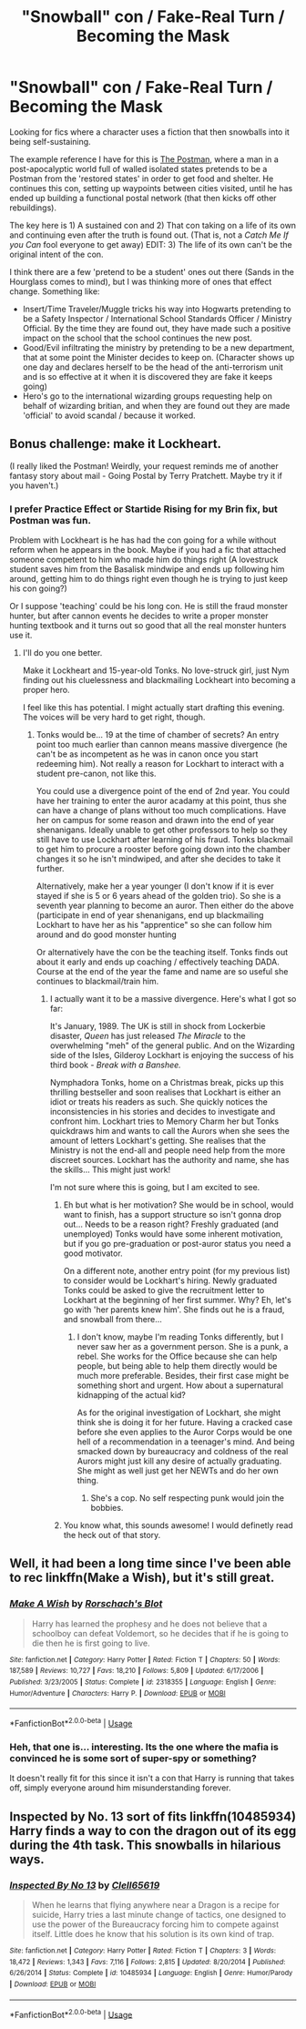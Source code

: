 #+TITLE: "Snowball" con / Fake-Real Turn / Becoming the Mask

* "Snowball" con / Fake-Real Turn / Becoming the Mask
:PROPERTIES:
:Author: StarDolph
:Score: 21
:DateUnix: 1542589073.0
:DateShort: 2018-Nov-19
:FlairText: Request
:END:
Looking for fics where a character uses a fiction that then snowballs into it being self-sustaining.

The example reference I have for this is [[https://tvtropes.org/pmwiki/pmwiki.php/Literature/ThePostman][The Postman]], where a man in a post-apocalyptic world full of walled isolated states pretends to be a Postman from the 'restored states' in order to get food and shelter. He continues this con, setting up waypoints between cities visited, until he has ended up building a functional postal network (that then kicks off other rebuildings).

The key here is 1) A sustained con and 2) That con taking on a life of its own and continuing even after the truth is found out. (That is, not a /Catch Me If you Can/ fool everyone to get away) EDIT: 3) The life of its own can't be the original intent of the con.

I think there are a few 'pretend to be a student' ones out there (Sands in the Hourglass comes to mind), but I was thinking more of ones that effect change. Something like:

- Insert/Time Traveler/Muggle tricks his way into Hogwarts pretending to be a Safety Inspector / International School Standards Officer / Ministry Official. By the time they are found out, they have made such a positive impact on the school that the school continues the new post.
- Good/Evil infiltrating the ministry by pretending to be a new department, that at some point the Minister decides to keep on. (Character shows up one day and declares herself to be the head of the anti-terrorism unit and is so effective at it when it is discovered they are fake it keeps going)
- Hero's go to the international wizarding groups requesting help on behalf of wizarding britian, and when they are found out they are made 'official' to avoid scandal / because it worked.


** Bonus challenge: make it Lockheart.

(I really liked the Postman! Weirdly, your request reminds me of another fantasy story about mail - Going Postal by Terry Pratchett. Maybe try it if you haven't.)
:PROPERTIES:
:Author: hyphenomicon
:Score: 7
:DateUnix: 1542601739.0
:DateShort: 2018-Nov-19
:END:

*** I prefer Practice Effect or Startide Rising for my Brin fix, but Postman was fun.

Problem with Lockheart is he has had the con going for a while without reform when he appears in the book. Maybe if you had a fic that attached someone competent to him who made him do things right (A lovestruck student saves him from the Basalisk mindwipe and ends up following him around, getting him to do things right even though he is trying to just keep his con going?)

Or I suppose 'teaching' could be his long con. He is still the fraud monster hunter, but after cannon events he decides to write a proper monster hunting textbook and it turns out so good that all the real monster hunters use it.
:PROPERTIES:
:Author: StarDolph
:Score: 2
:DateUnix: 1542613502.0
:DateShort: 2018-Nov-19
:END:

**** I'll do you one better.

Make it Lockheart and 15-year-old Tonks. No love-struck girl, just Nym finding out his cluelessness and blackmailing Lockheart into becoming a proper hero.

I feel like this has potential. I might actually start drafting this evening. The voices will be very hard to get right, though.
:PROPERTIES:
:Author: AreYouOKAni
:Score: 1
:DateUnix: 1542622288.0
:DateShort: 2018-Nov-19
:END:

***** Tonks would be... 19 at the time of chamber of secrets? An entry point too much earlier than cannon means massive divergence (he can't be as incompetent as he was in canon once you start redeeming him). Not really a reason for Lockhart to interact with a student pre-canon, not like this.

You could use a divergence point of the end of 2nd year. You could have her training to enter the auror acadamy at this point, thus she can have a change of plans without too much complications. Have her on campus for some reason and drawn into the end of year shenanigans. Ideally unable to get other professors to help so they still have to use Lockhart after learning of his fraud. Tonks blackmail to get him to procure a rooster before going down into the chamber changes it so he isn't mindwiped, and after she decides to take it further.

Alternatively, make her a year younger (I don't know if it is ever stayed if she is 5 or 6 years ahead of the golden trio). So she is a seventh year planning to become an auror. Then either do the above (participate in end of year shenanigans, end up blackmailing Lockhart to have her as his "apprentice" so she can follow him around and do good monster hunting

Or alternatively have the con be the teaching itself. Tonks finds out about it early and ends up coaching / effectively teaching DADA. Course at the end of the year the fame and name are so useful she continues to blackmail/train him.
:PROPERTIES:
:Author: StarDolph
:Score: 3
:DateUnix: 1542623792.0
:DateShort: 2018-Nov-19
:END:

****** I actually want it to be a massive divergence. Here's what I got so far:

It's January, 1989. The UK is still in shock from Lockerbie disaster, /Queen/ has just released /The Miracle/ to the overwhelming "meh" of the general public. And on the Wizarding side of the Isles, Gilderoy Lockhart is enjoying the success of his third book - /Break with a Banshee./

Nymphadora Tonks, home on a Christmas break, picks up this thrilling bestseller and soon realises that Lockhart is either an idiot or treats his readers as such. She quickly notices the inconsistencies in his stories and decides to investigate and confront him. Lockhart tries to Memory Charm her but Tonks quickdraws him and wants to call the Aurors when she sees the amount of letters Lockhart's getting. She realises that the Ministry is not the end-all and people need help from the more discreet sources. Lockhart has the authority and name, she has the skills... This might just work!

I'm not sure where this is going, but I am excited to see.
:PROPERTIES:
:Author: AreYouOKAni
:Score: 2
:DateUnix: 1542625015.0
:DateShort: 2018-Nov-19
:END:

******* Eh but what is her motivation? She would be in school, would want to finish, has a support structure so isn't gonna drop out... Needs to be a reason right? Freshly graduated (and unemployed) Tonks would have some inherent motivation, but if you go pre-graduation or post-auror status you need a good motivator.

On a different note, another entry point (for my previous list) to consider would be Lockhart's hiring. Newly graduated Tonks could be asked to give the recruitment letter to Lockhart at the beginning of her first summer. Why? Eh, let's go with 'her parents knew him'. She finds out he is a fraud, and snowball from there...
:PROPERTIES:
:Author: StarDolph
:Score: 1
:DateUnix: 1542625620.0
:DateShort: 2018-Nov-19
:END:

******** I don't know, maybe I'm reading Tonks differently, but I never saw her as a government person. She is a punk, a rebel. She works for the Office because she can help people, but being able to help them directly would be much more preferable. Besides, their first case might be something short and urgent. How about a supernatural kidnapping of the actual kid?

As for the original investigation of Lockhart, she might think she is doing it for her future. Having a cracked case before she even applies to the Auror Corps would be one hell of a recommendation in a teenager's mind. And being smacked down by bureaucracy and coldness of the real Aurors might just kill any desire of actually graduating. She might as well just get her NEWTs and do her own thing.
:PROPERTIES:
:Author: AreYouOKAni
:Score: 1
:DateUnix: 1542626123.0
:DateShort: 2018-Nov-19
:END:

********* She's a cop. No self respecting punk would join the bobbies.
:PROPERTIES:
:Score: 2
:DateUnix: 1542626340.0
:DateShort: 2018-Nov-19
:END:


******* You know what, this sounds awesome! I would definetly read the heck out of that story.
:PROPERTIES:
:Author: Hellothere_1
:Score: 1
:DateUnix: 1542627019.0
:DateShort: 2018-Nov-19
:END:


** Well, it had been a long time since I've been able to rec linkffn(Make a Wish), but it's still great.
:PROPERTIES:
:Author: A2i9
:Score: 2
:DateUnix: 1542601948.0
:DateShort: 2018-Nov-19
:END:

*** [[https://www.fanfiction.net/s/2318355/1/][*/Make A Wish/*]] by [[https://www.fanfiction.net/u/686093/Rorschach-s-Blot][/Rorschach's Blot/]]

#+begin_quote
  Harry has learned the prophesy and he does not believe that a schoolboy can defeat Voldemort, so he decides that if he is going to die then he is first going to live.
#+end_quote

^{/Site/:} ^{fanfiction.net} ^{*|*} ^{/Category/:} ^{Harry} ^{Potter} ^{*|*} ^{/Rated/:} ^{Fiction} ^{T} ^{*|*} ^{/Chapters/:} ^{50} ^{*|*} ^{/Words/:} ^{187,589} ^{*|*} ^{/Reviews/:} ^{10,727} ^{*|*} ^{/Favs/:} ^{18,210} ^{*|*} ^{/Follows/:} ^{5,809} ^{*|*} ^{/Updated/:} ^{6/17/2006} ^{*|*} ^{/Published/:} ^{3/23/2005} ^{*|*} ^{/Status/:} ^{Complete} ^{*|*} ^{/id/:} ^{2318355} ^{*|*} ^{/Language/:} ^{English} ^{*|*} ^{/Genre/:} ^{Humor/Adventure} ^{*|*} ^{/Characters/:} ^{Harry} ^{P.} ^{*|*} ^{/Download/:} ^{[[http://www.ff2ebook.com/old/ffn-bot/index.php?id=2318355&source=ff&filetype=epub][EPUB]]} ^{or} ^{[[http://www.ff2ebook.com/old/ffn-bot/index.php?id=2318355&source=ff&filetype=mobi][MOBI]]}

--------------

*FanfictionBot*^{2.0.0-beta} | [[https://github.com/tusing/reddit-ffn-bot/wiki/Usage][Usage]]
:PROPERTIES:
:Author: FanfictionBot
:Score: 1
:DateUnix: 1542601973.0
:DateShort: 2018-Nov-19
:END:


*** Heh, that one is... interesting. Its the one where the mafia is convinced he is some sort of super-spy or something?

It doesn't really fit for this since it isn't a con that Harry is running that takes off, simply everyone around him misunderstanding forever.
:PROPERTIES:
:Author: StarDolph
:Score: 1
:DateUnix: 1542613300.0
:DateShort: 2018-Nov-19
:END:


** Inspected by No. 13 sort of fits linkffn(10485934) Harry finds a way to con the dragon out of its egg during the 4th task. This snowballs in hilarious ways.
:PROPERTIES:
:Author: crystalldaddy
:Score: 1
:DateUnix: 1542678727.0
:DateShort: 2018-Nov-20
:END:

*** [[https://www.fanfiction.net/s/10485934/1/][*/Inspected By No 13/*]] by [[https://www.fanfiction.net/u/1298529/Clell65619][/Clell65619/]]

#+begin_quote
  When he learns that flying anywhere near a Dragon is a recipe for suicide, Harry tries a last minute change of tactics, one designed to use the power of the Bureaucracy forcing him to compete against itself. Little does he know that his solution is its own kind of trap.
#+end_quote

^{/Site/:} ^{fanfiction.net} ^{*|*} ^{/Category/:} ^{Harry} ^{Potter} ^{*|*} ^{/Rated/:} ^{Fiction} ^{T} ^{*|*} ^{/Chapters/:} ^{3} ^{*|*} ^{/Words/:} ^{18,472} ^{*|*} ^{/Reviews/:} ^{1,343} ^{*|*} ^{/Favs/:} ^{7,116} ^{*|*} ^{/Follows/:} ^{2,815} ^{*|*} ^{/Updated/:} ^{8/20/2014} ^{*|*} ^{/Published/:} ^{6/26/2014} ^{*|*} ^{/Status/:} ^{Complete} ^{*|*} ^{/id/:} ^{10485934} ^{*|*} ^{/Language/:} ^{English} ^{*|*} ^{/Genre/:} ^{Humor/Parody} ^{*|*} ^{/Download/:} ^{[[http://www.ff2ebook.com/old/ffn-bot/index.php?id=10485934&source=ff&filetype=epub][EPUB]]} ^{or} ^{[[http://www.ff2ebook.com/old/ffn-bot/index.php?id=10485934&source=ff&filetype=mobi][MOBI]]}

--------------

*FanfictionBot*^{2.0.0-beta} | [[https://github.com/tusing/reddit-ffn-bot/wiki/Usage][Usage]]
:PROPERTIES:
:Author: FanfictionBot
:Score: 1
:DateUnix: 1542678732.0
:DateShort: 2018-Nov-20
:END:
